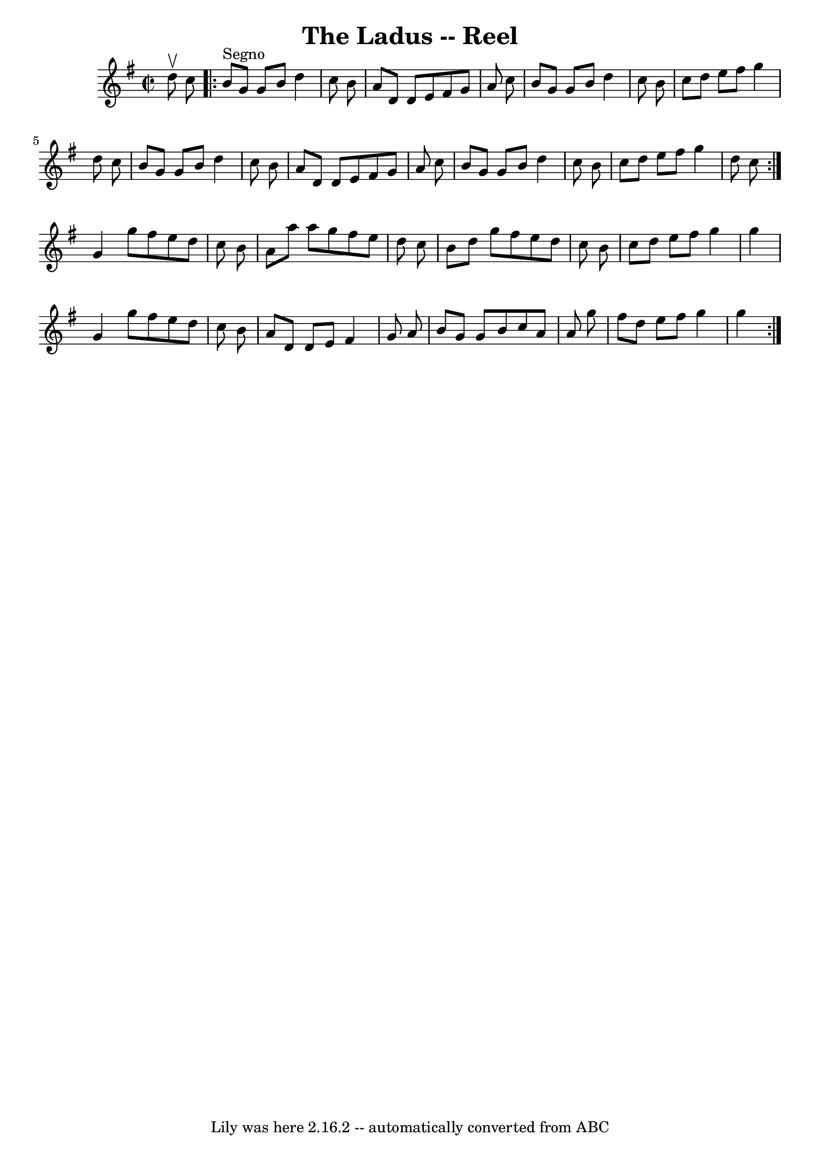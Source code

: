 \version "2.7.40"
\header {
	book = "Ryan's Mammoth Collection"
	crossRefNumber = "1"
	footnotes = ""
	tagline = "Lily was here 2.16.2 -- automatically converted from ABC"
	title = "The Ladus -- Reel"
}
voicedefault =  {
\set Score.defaultBarType = "empty"

\repeat volta 2 {
\override Staff.TimeSignature #'style = #'C
 \time 2/2 \key g \major   d''8 ^\upbow   c''8    \repeat volta 2 {   b'8 
^"Segno"   g'8    g'8    b'8    d''4    c''8    b'8  \bar "|"   a'8    d'8    
d'8    e'8    fis'8    g'8    a'8    c''8  \bar "|"   b'8    g'8    g'8    b'8  
  d''4    c''8    b'8  \bar "|"   c''8    d''8    e''8    fis''8    g''4    
d''8    c''8  \bar "|"     b'8    g'8    g'8    b'8    d''4    c''8    b'8  
\bar "|"   a'8    d'8    d'8    e'8    fis'8    g'8    a'8    c''8  \bar "|"   
b'8    g'8    g'8    b'8    d''4    c''8    b'8  \bar "|"   c''8    d''8    
e''8    fis''8    g''4    d''8    c''8  }     |
 g'4    g''8    fis''8    e''8    d''8    c''8    b'8  \bar "|"   a'8    a''8   
 a''8    g''8    fis''8    e''8    d''8    c''8  \bar "|"   b'8    d''8    g''8 
   fis''8    e''8    d''8    c''8    b'8  \bar "|"   c''8    d''8    e''8    
fis''8    g''4    g''4  \bar "|"     g'4    g''8    fis''8    e''8    d''8    
c''8    b'8  \bar "|"   a'8    d'8    d'8    e'8    fis'4    g'8    a'8  
\bar "|"   b'8    g'8    g'8    b'8    c''8    a'8    a'8    g''8  \bar "|"   
fis''8    d''8    e''8    fis''8    g''4    g''4    }   
}

\score{
    <<

	\context Staff="default"
	{
	    \voicedefault 
	}

    >>
	\layout {
	}
	\midi {}
}
